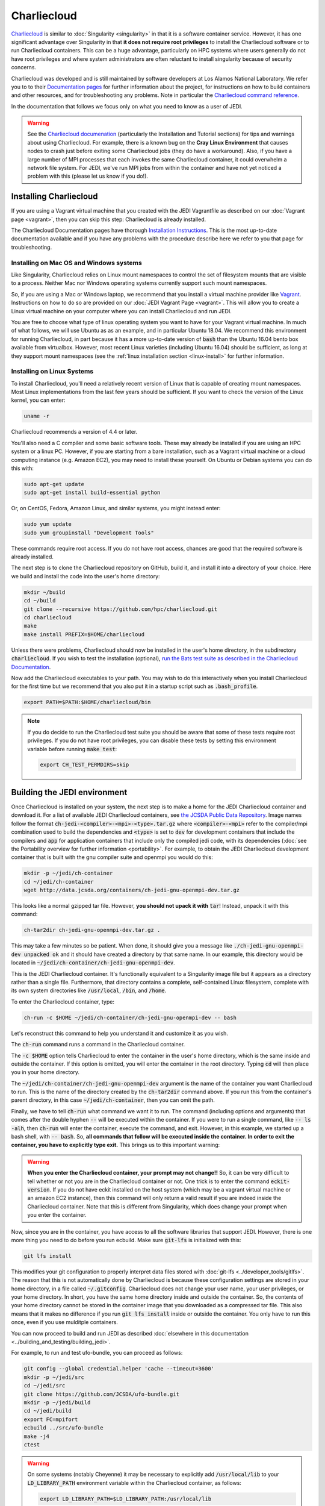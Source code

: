 .. _top-charliecloud:

Charliecloud
============

`Charliecloud <https://hpc.github.io/charliecloud/index.html>`_ is similar to :doc:`Singularity <singularity>` in that it is a software container service.  However, it has one significant advantage over Singularity in that **it does not require root privileges** to install the Charliecloud software or to run Charliecloud containers.  This can be a huge advantage, particularly on HPC systems where users generally do not have root privileges and where system administrators are often reluctant to install singularity because of security concerns.

Charliecloud was developed and is still maintained by software developers at Los Alamos National Laboratory.  We refer you to to their `Documentation pages <https://hpc.github.io/charliecloud/index.html>`_ for further information about the project, for instructions on how to build containers and other resources, and for troubleshooting any problems.  Note in particular the `Charliecloud command reference <https://hpc.github.io/charliecloud/command-usage.html>`_.

In the documentation that follows we focus only on what you need to know as a user of JEDI.

.. warning::

   See the `Charliecloud documenation <https://hpc.github.io/charliecloud/index.html>`_ (particularly the Installation and Tutorial sections) for tips and warnings about using Charliecloud.  For example, there is a known bug on the **Cray Linux Environment** that causes nodes to crash just before exiting some Charliecloud jobs (they do have a workaround).    Also, if you have a large number of MPI processes that each invokes the same Charliecloud container, it could overwhelm a network file system.  For JEDI, we've run MPI jobs from within the container and have not yet noticed a problem with this (please let us know if you do!).

.. _Charliecloud-install:

Installing Charliecloud
-----------------------

If you are using a Vagrant virtual machine that you created with the JEDI Vagrantfile as described on our :doc:`Vagrant page <vagrant>`, then you can skip this step: Charliecloud is already installed.

The Charliecloud Documentation pages have thorough `Installation Instructions <https://hpc.github.io/charliecloud/install.html>`_.  This is the most up-to-date documentation available and if you have any problems with the procedure describe here we refer to you that page for troubleshooting.

Installing on Mac OS and Windows systems
^^^^^^^^^^^^^^^^^^^^^^^^^^^^^^^^^^^^^^^^

Like Singularity, Charliecloud relies on Linux mount namespaces to control the set of filesystem mounts that are visible to a process.  Neither Mac nor Windows operating systems currently support such mount namespaces.

So, if you are using a Mac or Windows laptop, we recommend that you install a virtual machine provider like `Vagrant <https://www.vagrantup.com/>`_.  Instructions on how to do so are provided on our :doc:`JEDI Vagrant Page <vagrant>`.  This will allow you to create a Linux virtual machine on your computer where you can install Charliecloud and run JEDI.

You are free to choose what type of linux operating system you want to have for your Vagrant virtual machine.  In much of what follows, we will use Ubuntu as as an example, and in particular Ubuntu 18.04.  We recommend this environment for running Charliecloud, in part because it has a more up-to-date version of :code:`bash` than the Ubuntu 16.04 bento box available from virtualbox.  However, most recent Linux varieties (including Ubuntu 16.04) should be sufficient, as long at they support mount namespaces (see the :ref:`linux installation section <linux-install>` for further information.

.. _linux-install:

Installing on Linux Systems
^^^^^^^^^^^^^^^^^^^^^^^^^^^

To install Charliecloud, you'll need a relatively recent version of Linux that is capable of creating mount namespaces.  Most Linux implementations from the last few years should be sufficient.  If you want to check the version of the Linux kernel, you can enter:

.. code:: bash

  uname -r

Charliecloud recommends a version of 4.4 or later.

You'll also need a C compiler and some basic software tools.  These may already be installed if you are using an HPC system or a linux PC. However, if you are starting from a bare installation, such as a Vagrant virtual machine or a cloud computing instance (e.g. Amazon EC2), you may need to install these yourself.  On Ubuntu or Debian systems you can do this with:

.. code:: bash

  sudo apt-get update
  sudo apt-get install build-essential python

Or, on CentOS, Fedora, Amazon Linux, and similar systems, you might instead enter:

.. code:: bash

  sudo yum update
  sudo yum groupinstall "Development Tools"

These commands require root access.  If you do not have root access, chances are good that the required software is already installed.

The next step is to clone the Charliecloud repository on GitHub, build it, and install it into a directory of your choice.  Here we build and install the code into the user's home directory:

.. code:: bash

  mkdir ~/build
  cd ~/build
  git clone --recursive https://github.com/hpc/charliecloud.git
  cd charliecloud
  make
  make install PREFIX=$HOME/charliecloud

Unless there were problems, Charliecloud should now be installed in the user's home directory, in the subdirectory :code:`charliecloud`.  If you wish to test the installation (optional), `run the Bats test suite as described in the Charliecloud Documentation <https://hpc.github.io/charliecloud/test.html>`_.

Now add the Charliecloud executables to your path.  You may wish to do this interactively when you install Charliecloud for the first time but we recommend that you also put it in a startup script such as :code:`.bash_profile`.

.. code:: bash

  export PATH=$PATH:$HOME/charliecloud/bin

.. note::

   If you do decide to run the Charliecloud test suite you should be aware that some of these tests require root privileges.  If you do not have root privileges, you can disable these tests by setting this environment variable before running :code:`make test`:

   .. code:: bash

	  export CH_TEST_PERMDIRS=skip

.. _build_charliejedi:

Building the JEDI environment
-----------------------------

Once Charliecloud is installed on your system, the next step is to make a home for the JEDI Charliecloud container and download it.  For a list of available JEDI Charliecloud containers, see `the JCSDA Public Data Repository <http://data.jcsda.org/pages/containers.html>`_.   Image names follow the format :code:`ch-jedi-<compiler>-<mpi>-<type>.tar.gz`  where :code:`<compiler>-<mpi>` refer to the compiler/mpi combination used to build the dependencies and :code:`<type>` is set to :code:`dev` for development containers that include the compilers and :code:`app` for application containers that include only the compiled jedi code, with its dependencies (:doc:`see the Portability overview for further information <portability>`.  For example, to obtain the JEDI Charliecloud development container that is built with the gnu compiler suite and openmpi you would do this:

.. code:: bash

   mkdir -p ~/jedi/ch-container
   cd ~/jedi/ch-container
   wget http://data.jcsda.org/containers/ch-jedi-gnu-openmpi-dev.tar.gz
   
This looks like a normal gzipped tar file.  However, **you should not upack it with** :code:`tar`! Instead, unpack it with this command:

.. code:: bash

   ch-tar2dir ch-jedi-gnu-openmpi-dev.tar.gz .

This may take a few minutes so be patient.  When done, it should give you a message like :code:`./ch-jedi-gnu-openmpi-dev unpacked ok` and it should have created a directory by that same name.   In our example, this directory would be located in :code:`~/jedi/ch-container/ch-jedi-gnu-openmpi-dev`.

This is the JEDI Charliecloud container.  It's functionally equivalent to a Singularity image file but it appears as a directory rather than a single file.  Furthermore, that directory contains a complete, self-contained Linux filesystem, complete with its own system directories like :code:`/usr/local`, :code:`/bin`, and :code:`/home`.

To enter the Charliecloud container, type:

.. code:: bash

   ch-run -c $HOME ~/jedi/ch-container/ch-jedi-gnu-openmpi-dev -- bash

Let's reconstruct this command to help you understand it and customize it as you wish.

The :code:`ch-run` command runs a command in the Charliecloud container.

The :code:`-c $HOME` option tells Charliecloud to enter the container in the user's home directory, which is the same inside and outside the container.  If this option is omitted, you will enter the container in the root directory.  Typing :code:`cd` will then place you in your home directory.

The :code:`~/jedi/ch-container/ch-jedi-gnu-openmpi-dev` argument is the name of the container you want Charliecloud to run. This is the name of the directory created by the :code:`ch-tar2dir` command above.  If you run this from the container's parent directory, in this case :code:`~/jedi/ch-container`, then you can omit the path.

Finally, we have to tell :code:`ch-run` what command we want it to run.  The command (including options and arguments) that comes after the double hyphen :code:`--` will be executed within the container.  If you were to run a single command, like :code:`-- ls -alh`, then :code:`ch-run` will enter the container, execute the command, and exit.  However, in this example, we started up a bash shell, with :code:`-- bash`.  So, **all commands that follow will be executed inside the container.  In order to exit the container, you have to explicitly type exit.**  This brings us to this important warning:

.. warning::

   **When you enter the Charliecloud container, your prompt may not change!!** So, it can be very difficult to tell whether or not you are in the Charliecloud container or not.  One trick is to enter the command :code:`eckit-version`.  If you do not have eckit installed on the host system (which may be a vagrant virtual machine or an amazon EC2 instance), then this command will only return a valid result if you are indeed inside the Charliecloud container.  Note that this is different from Singularity, which does change your prompt when you enter the container.

Now, since you are in the container, you have access to all the software libraries that support JEDI.  However, there is one more thing you need to do before you run ecbuild.  Make sure :code:`git-lfs` is initialized with this:

.. code:: bash

    git lfs install

This modifies your git configuration to properly interpret data files stored with :doc:`git-lfs <../developer_tools/gitlfs>`.  The reason that this is not automatically done by Charliecloud is because these configuration settings are stored in your home directory, in a file called :code:`~/.gitconfig`.  Charliecloud does not change your user name, your user privileges, or your home directory.  In short, you have the same home directory inside and outside the container.  So, the contents of your home directory cannot be stored in the container image that you downloaded as a compressed tar file.  This also means that it makes no difference if you run :code:`git lfs install` inside or outside the container.  You only have to run this once, even if you use mulditple containers.

You can now proceed to build and run JEDI as described :doc:`elsewhere in this documentation <../building_and_testing/building_jedi>`.

For example, to run and test ufo-bundle, you can proceed as follows:

.. code:: bash

    git config --global credential.helper 'cache --timeout=3600'
    mkdir -p ~/jedi/src
    cd ~/jedi/src
    git clone https://github.com/JCSDA/ufo-bundle.git
    mkdir -p ~/jedi/build
    cd ~/jedi/build
    export FC=mpifort
    ecbuild ../src/ufo-bundle
    make -j4
    ctest

.. warning::

   On some systems (notably Cheyenne) it may be necessary to explicitly add :code:`/usr/local/lib` to your :code:`LD_LIBRARY_PATH` environment variable within the Charliecloud container, as follows:

   .. code::

      export LD_LIBRARY_PATH=$LD_LIBRARY_PATH:/usr/local/lib

General Charliecloud Tips
-------------------------

If you're running a Charliecloud container from within :doc:`Vagrant <vagrant>`, the most important tip when using Charliecloud (because it is easy to forget) is to **remember to type exit twice** when you are finished working; once to leave the Charliecloud container and a second time to leave Vagrant.

Another important thing to realize (whether you are running Charliecloud from Vagrant, from AWS, from an HPC system, or from anywhere else), is that many directories on the host are still visible to you from within the container.  This includes your home directory.  So, it is easy to access files from within the container - you should be able to see and edit everything in your home directory.

In addition to the user's home directory, a few system directories are also mounted and accessible from within the container.  This includes :code:`/dev`, :code:`/proc`, and :code:`/sys`.  But, notably, it *does not* include :code:`/usr/local`; This is the whole point of the container - to re-define the software that is installed on your system without conflicting with what you have installed already.

These mounted directories should be sufficient for many users.  However, you have the option to also mount any additional directories of your choice.  An important example is for Mac or Windows users who run Charliecloud from within a Vagrant virtual machine.  The Vagrant home directory is visible from within the Charliecloud container but this directory is typically not accessible from the host operating system, e.g. MacOS.

In our :doc:`Vagrant documentation <vagrant>` we describe how you can set up a directory that is shared between the host system (Mac OS) and the virtual machine (Vagrant).  From within Vagrant, we called this directory :code:`/home/vagrant/vagrant_data`.  Since this is in our home directory, it should be visible already from within the Charliecloud container so no explicit binding is necessary.

However, what if we were to instead mount the shared directory in :code:`/vagrant_data` (as viewed from Vagrant)?  This is the default behavior in the Vagrantfile as created by the :code:`vagrant init` command.  Since this branches off of the root directory, it would not be visible by default from within the Charliecloud container.  However, You can still mount this (or nearly any other directory of your choice) in the Charliecloud container using the :code:`-b` (or :code:`--bind`) option:

.. code:: bash

  ch-run -b /vagrant_data -c $HOME ch-jedi-gnu-openmpi-dev -- bash

By default, this is mounted in the Charliecloud container as the directory :code:`/mnt/0`.  You can change the mount point **provided that the target directory already exists within the container**.

For example, if you create a directory called :code:`/home/vagrant/vagrant_data` before entering the container, then you can identify that directory as the target for the mount:

.. code:: bash

    ch-run -b /vagrant_data:/home/vagrant/vagrant_data ch-jedi-gnu-openmpi-dev -- bash

Then, when you are inside the container, any files that you put in :code:`/home/vagrant/vagrant_data` will be accessible from Mac OS.

.. _ch-hpc:

Tips for HPC Systems
--------------------

By default, Charliecloud does not change environment variables (with a few exceptions).  The JEDI Charliecloud container does explicitly set a few variables such as :code:`NETCDF`, :code:`FC`, :code:`PIO`, etc. (for bash shells) but it's still good practice to clean your environment by purging other modules before you enter your :code:`ch-run` command.  Most HPC systems use some form of environment modules to load software packages.  So "cleaning your environment" usually just looks like this:

.. code::

      module purge

Another common practice on HPC systems is to run applications in designed work or scratch directories instead of one's home directory.  This is often required to have access to sufficient disk space.  The JEDI Charliecloud and Singularity containers includes a :code:`/worktmp` directory that can be used as a mount point for a system work space.  For example, on Cheyenne one may wish to do this:

.. code::

      ch-run -b/glade/work/`whoami`:/worktmp <path>/ch-jedi-gnu-openmpi-dev -- bash

This is good, but for substantial parallel applications there is an approach that is even better for MPI jobs.  System administrators at HPC centers spend a lot of time and effort configuring their MPI implementations to take full advantage of the system hardware.  If you run the mpi implementation inside the container (currently openmpi), you won't be able to take advantage of these site-specific configurations and optimizations.  Fortunately, there is a way out of this dilemma: you can invoke the parallel process manager, :code:`mpirun` or :code:`mpiexec` outside the container and then have each MPI process enter its own container.  Again using Cheyenne as an example, you can do this in a batch script like this:

.. code::

      #!/bin/bash
      #PBS -N multicon
      #PBS -A <account-number>
      #PBS -l walltime=00:10:00
      #PBS -l select=4:ncpus=36:mpiprocs=36
      #PBS -q regular
      #PBS -j oe
      #PBS -m abe
      #PBS -M <email-address>

      module purge
      module load gnu/7.3.0 openmpi/3.1.3

      export CHDIR=$HOME/ch-jedi
      export WORK=/glade/work/`whoami`
      export RUNDIR=/worktmp/myrundir
      export BINDIR=/worktmp/jedi/fv3-gnu-openmpi/build/bin

      ### Run the executable
      mpirun -np 144 ch-run -b $WORK:/worktmp -c $RUNDIR $CHDIR/ch-jedi-gnu-openmpi-dev -- $BINDIR/fv3jedi_var.x -- testinput/3dvar_c48.yaml

There are a few things to note about this example.  First, mpirun is called from outside the container to start up 144 mpi tasks.  Each task then starts its own Charliecloud container by running :code:`ch-run`, mounting a work disk that is accessed through :code:`/worktmp` in the container, as described above.   The :code:`-c $RUNDIR` option tells Charliecloud to :code:`cd` to the :code:`$RUNDIR` directory to run the command (note that this is the path as viewed from within the container).  As before, the command appears after the :code:`--`.  But instead of entering the container by invoking a :code:`bash` script, we enter a single command, which is here enclosed by double quotes :code:`"`.  So, in short, we are telling each MPI task to run this command in the container, from the :code:`$RUNDIR` directory.

**Important** This will only work if the MPI implementations inside and outside the container are compatible.  Since the MPI implementation inside the container is openmpi compiled with gnu compilers, we load the :code:`gnu/7.3.0` and :code:`openmpi/3.1.3` modules before calling :code:`mpirun`.

This is usually more efficient than the alternative of running a single container with multiple mpi jobs:

.. code::

      export TMPDIR=/worktmp/scratch
      ch-run -b $WORK:/worktmp -c $WORKDIR $CHDIR/ch-jedi-gnu-openmpi-dev -- mpirun -np 144 $BINDIR/fv3jedi_var.x -- testinput/3dvar_c48.yaml

This example illustrates **another important tip** to keep in mind.  Openmpi uses the directory :code:`$TMPDIR` to store temporary files during runtime.  On Cheyenne, this is set to :code:`/glade/scratch/$(whoami)` by default.  But this directory is not accessible from the container so, unless we do something about this, our executable will fail.  Redefining it as :code:`/worktmp/scratch` as shown here does the trick, provided that associated external directory :code:`$WORK/scratch` exists.  Recall that Charliecloud does not change environment variables so we can set it outside the container as shown.  A similar workaround may also be required on other HPC systems.

